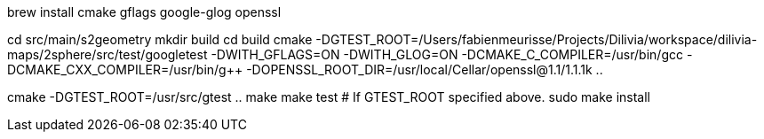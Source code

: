 brew install cmake gflags google-glog openssl


cd src/main/s2geometry
mkdir build
cd build
cmake -DGTEST_ROOT=/Users/fabienmeurisse/Projects/Dilivia/workspace/dilivia-maps/2sphere/src/test/googletest -DWITH_GFLAGS=ON -DWITH_GLOG=ON  -DCMAKE_C_COMPILER=/usr/bin/gcc -DCMAKE_CXX_COMPILER=/usr/bin/g++ -DOPENSSL_ROOT_DIR=/usr/local/Cellar/openssl@1.1/1.1.1k ..


// You can omit -DGTEST_ROOT to skip tests; see above for macOS.
cmake -DGTEST_ROOT=/usr/src/gtest ..
make
make test  # If GTEST_ROOT specified above.
sudo make install
